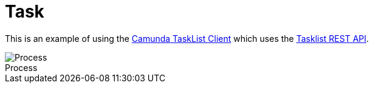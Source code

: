 :figure-caption!:
:source-highlighter: highlight.js
:source-language: java
:imagesdir: res
:toc:

= Task

This is an example of using the https://github.com/camunda-community-hub/camunda-tasklist-client-java[Camunda TaskList Client] which uses the https://docs.camunda.io/docs/apis-tools/tasklist-api-rest/tasklist-api-rest-overview/[Tasklist REST API].

.Process
image::process.png[Process, role="thumb"]
